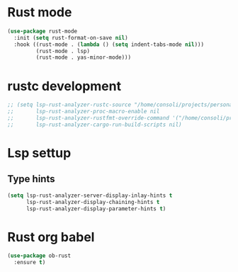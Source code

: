 * Rust mode
#+begin_src emacs-lisp
(use-package rust-mode
  :init (setq rust-format-on-save nil)
  :hook ((rust-mode . (lambda () (setq indent-tabs-mode nil)))
         (rust-mode . lsp)
         (rust-mode . yas-minor-mode)))
#+end_src

* rustc development
#+begin_src emacs-lisp
;; (setq lsp-rust-analyzer-rustc-source "/home/consoli/projects/personal/rust/rust/Cargo.toml"
;;       lsp-rust-analyzer-proc-macro-enable nil
;;       lsp-rust-analyzer-rustfmt-override-command '("/home/consoli/projects/personal/rust/rust/build/x86_64-unknown-linux-gnu/stage0/bin/rustfmt", "--edition=2021")
;;       lsp-rust-analyzer-cargo-run-build-scripts nil)
#+end_src

* Lsp settup

** Type hints
#+begin_src emacs-lisp
(setq lsp-rust-analyzer-server-display-inlay-hints t
      lsp-rust-analyzer-display-chaining-hints t
      lsp-rust-analyzer-display-parameter-hints t)
#+end_src

* Rust org babel
#+BEGIN_SRC emacs-lisp
(use-package ob-rust
  :ensure t)
#+END_SRC
